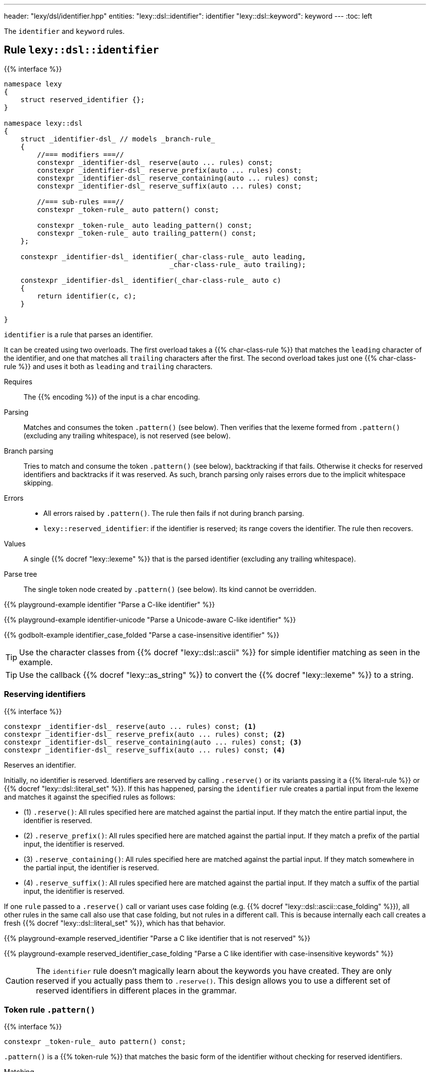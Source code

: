 ---
header: "lexy/dsl/identifier.hpp"
entities:
  "lexy::dsl::identifier": identifier
  "lexy::dsl::keyword": keyword
---
:toc: left

[.lead]
The `identifier` and `keyword` rules.

[#identifier]
== Rule `lexy::dsl::identifier`

{{% interface %}}
----
namespace lexy
{
    struct reserved_identifier {};
}

namespace lexy::dsl
{
    struct _identifier-dsl_ // models _branch-rule_
    {
        //=== modifiers ===//
        constexpr _identifier-dsl_ reserve(auto ... rules) const;
        constexpr _identifier-dsl_ reserve_prefix(auto ... rules) const;
        constexpr _identifier-dsl_ reserve_containing(auto ... rules) const;
        constexpr _identifier-dsl_ reserve_suffix(auto ... rules) const;

        //=== sub-rules ===//
        constexpr _token-rule_ auto pattern() const;

        constexpr _token-rule_ auto leading_pattern() const;
        constexpr _token-rule_ auto trailing_pattern() const;
    };

    constexpr _identifier-dsl_ identifier(_char-class-rule_ auto leading,
                                        _char-class-rule_ auto trailing);

    constexpr _identifier-dsl_ identifier(_char-class-rule_ auto c)
    {
        return identifier(c, c);
    }

}
----

[.lead]
`identifier` is a rule that parses an identifier.

It can be created using two overloads.
The first overload takes a {{% char-class-rule %}} that matches the `leading` character of the identifier,
and one that matches all `trailing` characters after the first.
The second overload takes just one {{% char-class-rule %}} and uses it both as `leading` and `trailing` characters.

Requires::
  The {{% encoding %}} of the input is a char encoding.
Parsing::
  Matches and consumes the token `.pattern()` (see below).
  Then verifies that the lexeme formed from `.pattern()` (excluding any trailing whitespace), is not reserved (see below).
Branch parsing::
  Tries to match and consume the token `.pattern()` (see below), backtracking if that fails.
  Otherwise it checks for reserved identifiers and backtracks if it was reserved.
  As such, branch parsing only raises errors due to the implicit whitespace skipping.
Errors::
  * All errors raised by `.pattern()`. The rule then fails if not during branch parsing.
  * `lexy::reserved_identifier`: if the identifier is reserved; its range covers the identifier.
    The rule then recovers.
Values::
  A single {{% docref "lexy::lexeme" %}} that is the parsed identifier (excluding any trailing whitespace).
Parse tree::
  The single token node created by `.pattern()` (see below).
  Its kind cannot be overridden.

{{% playground-example identifier "Parse a C-like identifier" %}}

{{% playground-example identifier-unicode "Parse a Unicode-aware C-like identifier" %}}

{{% godbolt-example identifier_case_folded "Parse a case-insensitive identifier" %}}

TIP: Use the character classes from {{% docref "lexy::dsl::ascii" %}} for simple identifier matching as seen in the example.

TIP: Use the callback {{% docref "lexy::as_string" %}} to convert the {{% docref "lexy::lexeme" %}} to a string.

=== Reserving identifiers

{{% interface %}}
----
constexpr _identifier-dsl_ reserve(auto ... rules) const; <1>
constexpr _identifier-dsl_ reserve_prefix(auto ... rules) const; <2>
constexpr _identifier-dsl_ reserve_containing(auto ... rules) const; <3>
constexpr _identifier-dsl_ reserve_suffix(auto ... rules) const; <4>
----

[.lead]
Reserves an identifier.

Initially, no identifier is reserved.
Identifiers are reserved by calling `.reserve()` or its variants passing it a {{% literal-rule %}} or {{% docref "lexy::dsl::literal_set" %}}.
If this has happened, parsing the `identifier` rule creates a partial input from the lexeme and matches it against the specified rules as follows:

* (1) `.reserve()`: All rules specified here are matched against the partial input.
  If they match the entire partial input, the identifier is reserved.
* (2) `.reserve_prefix()`: All rules specified here are matched against the partial input.
  If they match a prefix of the partial input, the identifier is reserved.
* (3) `.reserve_containing()`: All rules specified here are matched against the partial input.
  If they match somewhere in the partial input, the identifier is reserved.
* (4) `.reserve_suffix()`: All rules specified here are matched against the partial input.
  If they match a suffix of the partial input, the identifier is reserved.

If one `rule` passed to a `.reserve()` call or variant uses case folding (e.g. {{% docref "lexy::dsl::ascii::case_folding" %}}), all other rules in the same call also use that case folding, but not rules in a different call.
This is because internally each call creates a fresh {{% docref "lexy::dsl::literal_set" %}}, which has that behavior.

{{% playground-example reserved_identifier "Parse a C like identifier that is not reserved" %}}

{{% playground-example reserved_identifier_case_folding "Parse a C like identifier with case-insensitive keywords" %}}

CAUTION: The `identifier` rule doesn't magically learn about the keywords you have created.
They are only reserved if you actually pass them to `.reserve()`.
This design allows you to use a different set of reserved identifiers in different places in the grammar.

=== Token rule `.pattern()`

{{% interface %}}
----
constexpr _token-rule_ auto pattern() const;
----

[.lead]
`.pattern()` is a {{% token-rule %}} that matches the basic form of the identifier without checking for reserved identifiers.

Matching::
  Matches and consumes `leading`,
  then matches and consumes {{% docref "lexy::dsl::while_" %}}`(trailing)`,
  where `leading` and `trailing` are the arguments passed to `identifier()`.
  Whitespace skipping is disabled inside the `pattern()`,
  but it will be skipped after `pattern()`.
Errors::
  All errors raised by matching `leading`.
  The rule then fails.
Parse tree::
  A single token node whose range covers everything consumed.
  Its {{% docref "lexy::predefined_token_kind" %}} is `lexy::identifier_token_kind`.

=== Token rules `.leading_pattern()`, `.trailing_pattern()`

{{% interface %}}
----
constexpr _token-rule_ auto leading_pattern() const;
constexpr _token-rule_ auto trailing_pattern() const;
----

[.lead]
They simply return `leading`/`trailing` from the arguments passed to `identifier()`.

[#keyword]
== Literal rule `lexy::dsl::keyword`

{{% interface %}}
----
namespace lexy::dsl
{
    template <auto Char>
    constexpr _literal-rule_ auto keyword(_identifier-dsl_ identifier);
    template <auto Str>
    constexpr _literal-rule_ auto keyword(_identifier-dsl_ identifier);
}

{{% playground-example keyword "Parse a keyword" %}}

NOTE: While {{% docref "lexy::dsl::lit" %}}`<"int">` would happily consume a prefix of `"integer"`, `keyword<"int">(id)`, for a matching `id`, would not.

NOTE: A keyword does not necessarily need to be a reserved identifier or vice-versa.

NOTE: The {{% encoding %}} caveats of {{% literal-rule %}}s apply here as well.

TIP: Use {{% docref "lexy::dsl::ascii::case_folding" %}} or its Unicode variants to parse a case insensitive keyword.

